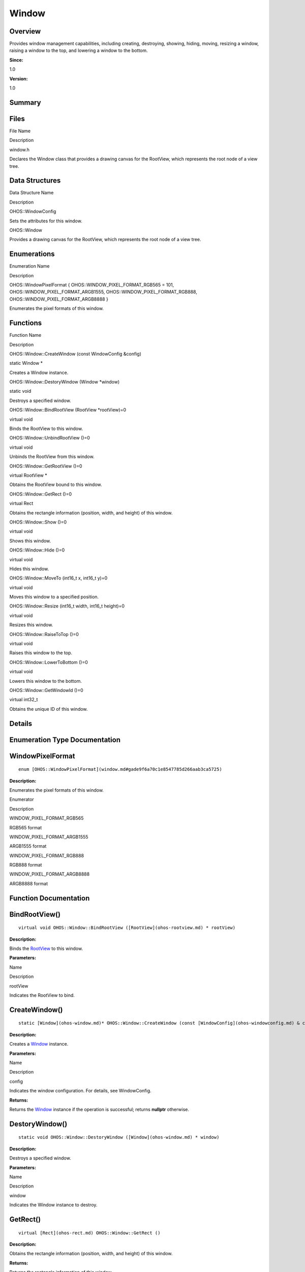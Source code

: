 Window
======

**Overview**\ 
--------------

Provides window management capabilities, including creating, destroying,
showing, hiding, moving, resizing a window, raising a window to the top,
and lowering a window to the bottom.

**Since:**

1.0

**Version:**

1.0

**Summary**\ 
-------------

Files
-----

.. raw:: html

   <table>

.. raw:: html

   <thead align="left">

.. raw:: html

   <tr id="row1002178223093522">

.. raw:: html

   <th class="cellrowborder" valign="top" width="50%" id="mcps1.1.3.1.1">

.. raw:: html

   <p id="p1000075184093522">

File Name

.. raw:: html

   </p>

.. raw:: html

   </th>

.. raw:: html

   <th class="cellrowborder" valign="top" width="50%" id="mcps1.1.3.1.2">

.. raw:: html

   <p id="p629661613093522">

Description

.. raw:: html

   </p>

.. raw:: html

   </th>

.. raw:: html

   </tr>

.. raw:: html

   </thead>

.. raw:: html

   <tbody>

.. raw:: html

   <tr id="row229642334093522">

.. raw:: html

   <td class="cellrowborder" valign="top" width="50%" headers="mcps1.1.3.1.1 ">

.. raw:: html

   <p id="p2099875752093522">

window.h

.. raw:: html

   </p>

.. raw:: html

   </td>

.. raw:: html

   <td class="cellrowborder" valign="top" width="50%" headers="mcps1.1.3.1.2 ">

.. raw:: html

   <p id="p737892012093522">

Declares the Window class that provides a drawing canvas for the
RootView, which represents the root node of a view tree.

.. raw:: html

   </p>

.. raw:: html

   </td>

.. raw:: html

   </tr>

.. raw:: html

   </tbody>

.. raw:: html

   </table>

Data Structures
---------------

.. raw:: html

   <table>

.. raw:: html

   <thead align="left">

.. raw:: html

   <tr id="row1881884897093522">

.. raw:: html

   <th class="cellrowborder" valign="top" width="50%" id="mcps1.1.3.1.1">

.. raw:: html

   <p id="p549563914093522">

Data Structure Name

.. raw:: html

   </p>

.. raw:: html

   </th>

.. raw:: html

   <th class="cellrowborder" valign="top" width="50%" id="mcps1.1.3.1.2">

.. raw:: html

   <p id="p1458560763093522">

Description

.. raw:: html

   </p>

.. raw:: html

   </th>

.. raw:: html

   </tr>

.. raw:: html

   </thead>

.. raw:: html

   <tbody>

.. raw:: html

   <tr id="row1624877854093522">

.. raw:: html

   <td class="cellrowborder" valign="top" width="50%" headers="mcps1.1.3.1.1 ">

.. raw:: html

   <p id="p799249980093522">

OHOS::WindowConfig

.. raw:: html

   </p>

.. raw:: html

   </td>

.. raw:: html

   <td class="cellrowborder" valign="top" width="50%" headers="mcps1.1.3.1.2 ">

.. raw:: html

   <p id="p925348020093522">

Sets the attributes for this window.

.. raw:: html

   </p>

.. raw:: html

   </td>

.. raw:: html

   </tr>

.. raw:: html

   <tr id="row2092831046093522">

.. raw:: html

   <td class="cellrowborder" valign="top" width="50%" headers="mcps1.1.3.1.1 ">

.. raw:: html

   <p id="p1149314282093522">

OHOS::Window

.. raw:: html

   </p>

.. raw:: html

   </td>

.. raw:: html

   <td class="cellrowborder" valign="top" width="50%" headers="mcps1.1.3.1.2 ">

.. raw:: html

   <p id="p392310609093522">

Provides a drawing canvas for the RootView, which represents the root
node of a view tree.

.. raw:: html

   </p>

.. raw:: html

   </td>

.. raw:: html

   </tr>

.. raw:: html

   </tbody>

.. raw:: html

   </table>

Enumerations
------------

.. raw:: html

   <table>

.. raw:: html

   <thead align="left">

.. raw:: html

   <tr id="row1312201832093522">

.. raw:: html

   <th class="cellrowborder" valign="top" width="50%" id="mcps1.1.3.1.1">

.. raw:: html

   <p id="p1469456556093522">

Enumeration Name

.. raw:: html

   </p>

.. raw:: html

   </th>

.. raw:: html

   <th class="cellrowborder" valign="top" width="50%" id="mcps1.1.3.1.2">

.. raw:: html

   <p id="p2047773330093522">

Description

.. raw:: html

   </p>

.. raw:: html

   </th>

.. raw:: html

   </tr>

.. raw:: html

   </thead>

.. raw:: html

   <tbody>

.. raw:: html

   <tr id="row511751926093522">

.. raw:: html

   <td class="cellrowborder" valign="top" width="50%" headers="mcps1.1.3.1.1 ">

.. raw:: html

   <p id="p1457001253093522">

OHOS::WindowPixelFormat { OHOS::WINDOW_PIXEL_FORMAT_RGB565 = 101,
OHOS::WINDOW_PIXEL_FORMAT_ARGB1555, OHOS::WINDOW_PIXEL_FORMAT_RGB888,
OHOS::WINDOW_PIXEL_FORMAT_ARGB8888 }

.. raw:: html

   </p>

.. raw:: html

   </td>

.. raw:: html

   <td class="cellrowborder" valign="top" width="50%" headers="mcps1.1.3.1.2 ">

.. raw:: html

   <p id="p375968203093522">

Enumerates the pixel formats of this window.

.. raw:: html

   </p>

.. raw:: html

   </td>

.. raw:: html

   </tr>

.. raw:: html

   </tbody>

.. raw:: html

   </table>

Functions
---------

.. raw:: html

   <table>

.. raw:: html

   <thead align="left">

.. raw:: html

   <tr id="row923062013093522">

.. raw:: html

   <th class="cellrowborder" valign="top" width="50%" id="mcps1.1.3.1.1">

.. raw:: html

   <p id="p1604827251093522">

Function Name

.. raw:: html

   </p>

.. raw:: html

   </th>

.. raw:: html

   <th class="cellrowborder" valign="top" width="50%" id="mcps1.1.3.1.2">

.. raw:: html

   <p id="p1963434332093522">

Description

.. raw:: html

   </p>

.. raw:: html

   </th>

.. raw:: html

   </tr>

.. raw:: html

   </thead>

.. raw:: html

   <tbody>

.. raw:: html

   <tr id="row337757630093522">

.. raw:: html

   <td class="cellrowborder" valign="top" width="50%" headers="mcps1.1.3.1.1 ">

.. raw:: html

   <p id="p1143000983093522">

OHOS::Window::CreateWindow (const WindowConfig &config)

.. raw:: html

   </p>

.. raw:: html

   </td>

.. raw:: html

   <td class="cellrowborder" valign="top" width="50%" headers="mcps1.1.3.1.2 ">

.. raw:: html

   <p id="p395382747093522">

static Window \*

.. raw:: html

   </p>

.. raw:: html

   <p id="p1623068620093522">

Creates a Window instance.

.. raw:: html

   </p>

.. raw:: html

   </td>

.. raw:: html

   </tr>

.. raw:: html

   <tr id="row808224078093522">

.. raw:: html

   <td class="cellrowborder" valign="top" width="50%" headers="mcps1.1.3.1.1 ">

.. raw:: html

   <p id="p628375143093522">

OHOS::Window::DestoryWindow (Window \*window)

.. raw:: html

   </p>

.. raw:: html

   </td>

.. raw:: html

   <td class="cellrowborder" valign="top" width="50%" headers="mcps1.1.3.1.2 ">

.. raw:: html

   <p id="p26456372093522">

static void

.. raw:: html

   </p>

.. raw:: html

   <p id="p1880427746093522">

Destroys a specified window.

.. raw:: html

   </p>

.. raw:: html

   </td>

.. raw:: html

   </tr>

.. raw:: html

   <tr id="row814377084093522">

.. raw:: html

   <td class="cellrowborder" valign="top" width="50%" headers="mcps1.1.3.1.1 ">

.. raw:: html

   <p id="p762110330093522">

OHOS::Window::BindRootView (RootView \*rootView)=0

.. raw:: html

   </p>

.. raw:: html

   </td>

.. raw:: html

   <td class="cellrowborder" valign="top" width="50%" headers="mcps1.1.3.1.2 ">

.. raw:: html

   <p id="p454661806093522">

virtual void

.. raw:: html

   </p>

.. raw:: html

   <p id="p426575790093522">

Binds the RootView to this window.

.. raw:: html

   </p>

.. raw:: html

   </td>

.. raw:: html

   </tr>

.. raw:: html

   <tr id="row2018517608093522">

.. raw:: html

   <td class="cellrowborder" valign="top" width="50%" headers="mcps1.1.3.1.1 ">

.. raw:: html

   <p id="p3371061093522">

OHOS::Window::UnbindRootView ()=0

.. raw:: html

   </p>

.. raw:: html

   </td>

.. raw:: html

   <td class="cellrowborder" valign="top" width="50%" headers="mcps1.1.3.1.2 ">

.. raw:: html

   <p id="p158809682093522">

virtual void

.. raw:: html

   </p>

.. raw:: html

   <p id="p1594262645093522">

Unbinds the RootView from this window.

.. raw:: html

   </p>

.. raw:: html

   </td>

.. raw:: html

   </tr>

.. raw:: html

   <tr id="row1741152235093522">

.. raw:: html

   <td class="cellrowborder" valign="top" width="50%" headers="mcps1.1.3.1.1 ">

.. raw:: html

   <p id="p2093845758093522">

OHOS::Window::GetRootView ()=0

.. raw:: html

   </p>

.. raw:: html

   </td>

.. raw:: html

   <td class="cellrowborder" valign="top" width="50%" headers="mcps1.1.3.1.2 ">

.. raw:: html

   <p id="p345147682093522">

virtual RootView \*

.. raw:: html

   </p>

.. raw:: html

   <p id="p1079204155093522">

Obtains the RootView bound to this window.

.. raw:: html

   </p>

.. raw:: html

   </td>

.. raw:: html

   </tr>

.. raw:: html

   <tr id="row1473315831093522">

.. raw:: html

   <td class="cellrowborder" valign="top" width="50%" headers="mcps1.1.3.1.1 ">

.. raw:: html

   <p id="p232472449093522">

OHOS::Window::GetRect ()=0

.. raw:: html

   </p>

.. raw:: html

   </td>

.. raw:: html

   <td class="cellrowborder" valign="top" width="50%" headers="mcps1.1.3.1.2 ">

.. raw:: html

   <p id="p1638218988093522">

virtual Rect

.. raw:: html

   </p>

.. raw:: html

   <p id="p2033285785093522">

Obtains the rectangle information (position, width, and height) of this
window.

.. raw:: html

   </p>

.. raw:: html

   </td>

.. raw:: html

   </tr>

.. raw:: html

   <tr id="row1365632378093522">

.. raw:: html

   <td class="cellrowborder" valign="top" width="50%" headers="mcps1.1.3.1.1 ">

.. raw:: html

   <p id="p1302821660093522">

OHOS::Window::Show ()=0

.. raw:: html

   </p>

.. raw:: html

   </td>

.. raw:: html

   <td class="cellrowborder" valign="top" width="50%" headers="mcps1.1.3.1.2 ">

.. raw:: html

   <p id="p1405955152093522">

virtual void

.. raw:: html

   </p>

.. raw:: html

   <p id="p1868197400093522">

Shows this window.

.. raw:: html

   </p>

.. raw:: html

   </td>

.. raw:: html

   </tr>

.. raw:: html

   <tr id="row573818364093522">

.. raw:: html

   <td class="cellrowborder" valign="top" width="50%" headers="mcps1.1.3.1.1 ">

.. raw:: html

   <p id="p2081347178093522">

OHOS::Window::Hide ()=0

.. raw:: html

   </p>

.. raw:: html

   </td>

.. raw:: html

   <td class="cellrowborder" valign="top" width="50%" headers="mcps1.1.3.1.2 ">

.. raw:: html

   <p id="p1105987176093522">

virtual void

.. raw:: html

   </p>

.. raw:: html

   <p id="p541639046093522">

Hides this window.

.. raw:: html

   </p>

.. raw:: html

   </td>

.. raw:: html

   </tr>

.. raw:: html

   <tr id="row1228743745093522">

.. raw:: html

   <td class="cellrowborder" valign="top" width="50%" headers="mcps1.1.3.1.1 ">

.. raw:: html

   <p id="p1434070053093522">

OHOS::Window::MoveTo (int16_t x, int16_t y)=0

.. raw:: html

   </p>

.. raw:: html

   </td>

.. raw:: html

   <td class="cellrowborder" valign="top" width="50%" headers="mcps1.1.3.1.2 ">

.. raw:: html

   <p id="p685660912093522">

virtual void

.. raw:: html

   </p>

.. raw:: html

   <p id="p1752947105093522">

Moves this window to a specified position.

.. raw:: html

   </p>

.. raw:: html

   </td>

.. raw:: html

   </tr>

.. raw:: html

   <tr id="row207249391093522">

.. raw:: html

   <td class="cellrowborder" valign="top" width="50%" headers="mcps1.1.3.1.1 ">

.. raw:: html

   <p id="p889197233093522">

OHOS::Window::Resize (int16_t width, int16_t height)=0

.. raw:: html

   </p>

.. raw:: html

   </td>

.. raw:: html

   <td class="cellrowborder" valign="top" width="50%" headers="mcps1.1.3.1.2 ">

.. raw:: html

   <p id="p1930965719093522">

virtual void

.. raw:: html

   </p>

.. raw:: html

   <p id="p422054007093522">

Resizes this window.

.. raw:: html

   </p>

.. raw:: html

   </td>

.. raw:: html

   </tr>

.. raw:: html

   <tr id="row1093955752093522">

.. raw:: html

   <td class="cellrowborder" valign="top" width="50%" headers="mcps1.1.3.1.1 ">

.. raw:: html

   <p id="p1971075479093522">

OHOS::Window::RaiseToTop ()=0

.. raw:: html

   </p>

.. raw:: html

   </td>

.. raw:: html

   <td class="cellrowborder" valign="top" width="50%" headers="mcps1.1.3.1.2 ">

.. raw:: html

   <p id="p672651959093522">

virtual void

.. raw:: html

   </p>

.. raw:: html

   <p id="p702644549093522">

Raises this window to the top.

.. raw:: html

   </p>

.. raw:: html

   </td>

.. raw:: html

   </tr>

.. raw:: html

   <tr id="row890831769093522">

.. raw:: html

   <td class="cellrowborder" valign="top" width="50%" headers="mcps1.1.3.1.1 ">

.. raw:: html

   <p id="p1117276179093522">

OHOS::Window::LowerToBottom ()=0

.. raw:: html

   </p>

.. raw:: html

   </td>

.. raw:: html

   <td class="cellrowborder" valign="top" width="50%" headers="mcps1.1.3.1.2 ">

.. raw:: html

   <p id="p995306613093522">

virtual void

.. raw:: html

   </p>

.. raw:: html

   <p id="p1712057192093522">

Lowers this window to the bottom.

.. raw:: html

   </p>

.. raw:: html

   </td>

.. raw:: html

   </tr>

.. raw:: html

   <tr id="row2137301226093522">

.. raw:: html

   <td class="cellrowborder" valign="top" width="50%" headers="mcps1.1.3.1.1 ">

.. raw:: html

   <p id="p768148746093522">

OHOS::Window::GetWindowId ()=0

.. raw:: html

   </p>

.. raw:: html

   </td>

.. raw:: html

   <td class="cellrowborder" valign="top" width="50%" headers="mcps1.1.3.1.2 ">

.. raw:: html

   <p id="p1429255263093522">

virtual int32_t

.. raw:: html

   </p>

.. raw:: html

   <p id="p1213482297093522">

Obtains the unique ID of this window.

.. raw:: html

   </p>

.. raw:: html

   </td>

.. raw:: html

   </tr>

.. raw:: html

   </tbody>

.. raw:: html

   </table>

**Details**\ 
-------------

**Enumeration Type Documentation**\ 
------------------------------------

WindowPixelFormat
-----------------

::

   enum [OHOS::WindowPixelFormat](window.md#gade9f6a70c1e8547785d266aab3ca5725)

**Description:**

Enumerates the pixel formats of this window.

.. raw:: html

   <table>

.. raw:: html

   <thead align="left">

.. raw:: html

   <tr id="row400260670093522">

.. raw:: html

   <th class="cellrowborder" valign="top" width="50%" id="mcps1.1.3.1.1">

.. raw:: html

   <p id="p1729410217093522">

Enumerator

.. raw:: html

   </p>

.. raw:: html

   </th>

.. raw:: html

   <th class="cellrowborder" valign="top" width="50%" id="mcps1.1.3.1.2">

.. raw:: html

   <p id="p864349340093522">

Description

.. raw:: html

   </p>

.. raw:: html

   </th>

.. raw:: html

   </tr>

.. raw:: html

   </thead>

.. raw:: html

   <tbody>

.. raw:: html

   <tr id="row140297532093522">

.. raw:: html

   <td class="cellrowborder" valign="top" width="50%" headers="mcps1.1.3.1.1 ">

WINDOW_PIXEL_FORMAT_RGB565

.. raw:: html

   </td>

.. raw:: html

   <td class="cellrowborder" valign="top" width="50%" headers="mcps1.1.3.1.2 ">

.. raw:: html

   <p id="p2131224570093522">

RGB565 format

.. raw:: html

   </p>

.. raw:: html

   </td>

.. raw:: html

   </tr>

.. raw:: html

   <tr id="row1797088418093522">

.. raw:: html

   <td class="cellrowborder" valign="top" width="50%" headers="mcps1.1.3.1.1 ">

WINDOW_PIXEL_FORMAT_ARGB1555

.. raw:: html

   </td>

.. raw:: html

   <td class="cellrowborder" valign="top" width="50%" headers="mcps1.1.3.1.2 ">

.. raw:: html

   <p id="p1391443577093522">

ARGB1555 format

.. raw:: html

   </p>

.. raw:: html

   </td>

.. raw:: html

   </tr>

.. raw:: html

   <tr id="row1205692694093522">

.. raw:: html

   <td class="cellrowborder" valign="top" width="50%" headers="mcps1.1.3.1.1 ">

WINDOW_PIXEL_FORMAT_RGB888

.. raw:: html

   </td>

.. raw:: html

   <td class="cellrowborder" valign="top" width="50%" headers="mcps1.1.3.1.2 ">

.. raw:: html

   <p id="p1522656366093522">

RGB888 format

.. raw:: html

   </p>

.. raw:: html

   </td>

.. raw:: html

   </tr>

.. raw:: html

   <tr id="row208326974093522">

.. raw:: html

   <td class="cellrowborder" valign="top" width="50%" headers="mcps1.1.3.1.1 ">

WINDOW_PIXEL_FORMAT_ARGB8888

.. raw:: html

   </td>

.. raw:: html

   <td class="cellrowborder" valign="top" width="50%" headers="mcps1.1.3.1.2 ">

.. raw:: html

   <p id="p1037543718093522">

ARGB8888 format

.. raw:: html

   </p>

.. raw:: html

   </td>

.. raw:: html

   </tr>

.. raw:: html

   </tbody>

.. raw:: html

   </table>

**Function Documentation**\ 
----------------------------

BindRootView()
--------------

::

   virtual void OHOS::Window::BindRootView ([RootView](ohos-rootview.md) * rootView)

**Description:**

Binds the `RootView <ohos-rootview.md>`__ to this window.

**Parameters:**

.. raw:: html

   <table>

.. raw:: html

   <thead align="left">

.. raw:: html

   <tr id="row1725648960093522">

.. raw:: html

   <th class="cellrowborder" valign="top" width="50%" id="mcps1.1.3.1.1">

.. raw:: html

   <p id="p801511851093522">

Name

.. raw:: html

   </p>

.. raw:: html

   </th>

.. raw:: html

   <th class="cellrowborder" valign="top" width="50%" id="mcps1.1.3.1.2">

.. raw:: html

   <p id="p1911780876093522">

Description

.. raw:: html

   </p>

.. raw:: html

   </th>

.. raw:: html

   </tr>

.. raw:: html

   </thead>

.. raw:: html

   <tbody>

.. raw:: html

   <tr id="row2052002571093522">

.. raw:: html

   <td class="cellrowborder" valign="top" width="50%" headers="mcps1.1.3.1.1 ">

rootView

.. raw:: html

   </td>

.. raw:: html

   <td class="cellrowborder" valign="top" width="50%" headers="mcps1.1.3.1.2 ">

Indicates the RootView to bind.

.. raw:: html

   </td>

.. raw:: html

   </tr>

.. raw:: html

   </tbody>

.. raw:: html

   </table>

CreateWindow()
--------------

::

   static [Window](ohos-window.md)* OHOS::Window::CreateWindow (const [WindowConfig](ohos-windowconfig.md) & config)

**Description:**

Creates a `Window <ohos-window.md>`__ instance.

**Parameters:**

.. raw:: html

   <table>

.. raw:: html

   <thead align="left">

.. raw:: html

   <tr id="row45740337093522">

.. raw:: html

   <th class="cellrowborder" valign="top" width="50%" id="mcps1.1.3.1.1">

.. raw:: html

   <p id="p480069026093522">

Name

.. raw:: html

   </p>

.. raw:: html

   </th>

.. raw:: html

   <th class="cellrowborder" valign="top" width="50%" id="mcps1.1.3.1.2">

.. raw:: html

   <p id="p1306718185093522">

Description

.. raw:: html

   </p>

.. raw:: html

   </th>

.. raw:: html

   </tr>

.. raw:: html

   </thead>

.. raw:: html

   <tbody>

.. raw:: html

   <tr id="row478099065093522">

.. raw:: html

   <td class="cellrowborder" valign="top" width="50%" headers="mcps1.1.3.1.1 ">

config

.. raw:: html

   </td>

.. raw:: html

   <td class="cellrowborder" valign="top" width="50%" headers="mcps1.1.3.1.2 ">

Indicates the window configuration. For details, see WindowConfig.

.. raw:: html

   </td>

.. raw:: html

   </tr>

.. raw:: html

   </tbody>

.. raw:: html

   </table>

**Returns:**

Returns the `Window <ohos-window.md>`__ instance if the operation is
successful; returns **nullptr** otherwise.

DestoryWindow()
---------------

::

   static void OHOS::Window::DestoryWindow ([Window](ohos-window.md) * window)

**Description:**

Destroys a specified window.

**Parameters:**

.. raw:: html

   <table>

.. raw:: html

   <thead align="left">

.. raw:: html

   <tr id="row263024794093522">

.. raw:: html

   <th class="cellrowborder" valign="top" width="50%" id="mcps1.1.3.1.1">

.. raw:: html

   <p id="p1093330173093522">

Name

.. raw:: html

   </p>

.. raw:: html

   </th>

.. raw:: html

   <th class="cellrowborder" valign="top" width="50%" id="mcps1.1.3.1.2">

.. raw:: html

   <p id="p992541186093522">

Description

.. raw:: html

   </p>

.. raw:: html

   </th>

.. raw:: html

   </tr>

.. raw:: html

   </thead>

.. raw:: html

   <tbody>

.. raw:: html

   <tr id="row621426409093522">

.. raw:: html

   <td class="cellrowborder" valign="top" width="50%" headers="mcps1.1.3.1.1 ">

window

.. raw:: html

   </td>

.. raw:: html

   <td class="cellrowborder" valign="top" width="50%" headers="mcps1.1.3.1.2 ">

Indicates the Window instance to destroy.

.. raw:: html

   </td>

.. raw:: html

   </tr>

.. raw:: html

   </tbody>

.. raw:: html

   </table>

GetRect()
---------

::

   virtual [Rect](ohos-rect.md) OHOS::Window::GetRect ()

**Description:**

Obtains the rectangle information (position, width, and height) of this
window.

**Returns:**

Returns the rectangle information of this window.

GetRootView()
-------------

::

   virtual [RootView](ohos-rootview.md)* OHOS::Window::GetRootView ()

**Description:**

Obtains the `RootView <ohos-rootview.md>`__ bound to this window.

**Returns:**

Returns the `RootView <ohos-rootview.md>`__ if available; returns
**nullptr** otherwise.

GetWindowId()
-------------

::

   virtual int32_t OHOS::Window::GetWindowId ()

**Description:**

Obtains the unique ID of this window.

The window ID is within [0, 31]. An ID will be reused after the current
window is destroyed. A maximum of 32 windows can be displayed at the
same time.

**Returns:**

Returns the unique ID of this window if the operation is successful;
returns **-1** otherwise.

Hide()
------

::

   virtual void OHOS::Window::Hide ()

**Description:**

Hides this window.

LowerToBottom()
---------------

::

   virtual void OHOS::Window::LowerToBottom ()

**Description:**

Lowers this window to the bottom.

MoveTo()
--------

::

   virtual void OHOS::Window::MoveTo (int16_t x, int16_t y )

**Description:**

Moves this window to a specified position.

**Parameters:**

.. raw:: html

   <table>

.. raw:: html

   <thead align="left">

.. raw:: html

   <tr id="row1434276207093522">

.. raw:: html

   <th class="cellrowborder" valign="top" width="50%" id="mcps1.1.3.1.1">

.. raw:: html

   <p id="p1755852698093522">

Name

.. raw:: html

   </p>

.. raw:: html

   </th>

.. raw:: html

   <th class="cellrowborder" valign="top" width="50%" id="mcps1.1.3.1.2">

.. raw:: html

   <p id="p1827512244093522">

Description

.. raw:: html

   </p>

.. raw:: html

   </th>

.. raw:: html

   </tr>

.. raw:: html

   </thead>

.. raw:: html

   <tbody>

.. raw:: html

   <tr id="row888830017093522">

.. raw:: html

   <td class="cellrowborder" valign="top" width="50%" headers="mcps1.1.3.1.1 ">

x

.. raw:: html

   </td>

.. raw:: html

   <td class="cellrowborder" valign="top" width="50%" headers="mcps1.1.3.1.2 ">

Indicates the x-coordinate of the target position.

.. raw:: html

   </td>

.. raw:: html

   </tr>

.. raw:: html

   <tr id="row1763055494093522">

.. raw:: html

   <td class="cellrowborder" valign="top" width="50%" headers="mcps1.1.3.1.1 ">

y

.. raw:: html

   </td>

.. raw:: html

   <td class="cellrowborder" valign="top" width="50%" headers="mcps1.1.3.1.2 ">

Indicates the y-coordinate of the target position.

.. raw:: html

   </td>

.. raw:: html

   </tr>

.. raw:: html

   </tbody>

.. raw:: html

   </table>

RaiseToTop()
------------

::

   virtual void OHOS::Window::RaiseToTop ()

**Description:**

Raises this window to the top.

Resize()
--------

::

   virtual void OHOS::Window::Resize (int16_t width, int16_t height )

**Description:**

Resizes this window.

**Parameters:**

.. raw:: html

   <table>

.. raw:: html

   <thead align="left">

.. raw:: html

   <tr id="row312033665093522">

.. raw:: html

   <th class="cellrowborder" valign="top" width="50%" id="mcps1.1.3.1.1">

.. raw:: html

   <p id="p834581489093522">

Name

.. raw:: html

   </p>

.. raw:: html

   </th>

.. raw:: html

   <th class="cellrowborder" valign="top" width="50%" id="mcps1.1.3.1.2">

.. raw:: html

   <p id="p1419849522093522">

Description

.. raw:: html

   </p>

.. raw:: html

   </th>

.. raw:: html

   </tr>

.. raw:: html

   </thead>

.. raw:: html

   <tbody>

.. raw:: html

   <tr id="row641914432093522">

.. raw:: html

   <td class="cellrowborder" valign="top" width="50%" headers="mcps1.1.3.1.1 ">

width

.. raw:: html

   </td>

.. raw:: html

   <td class="cellrowborder" valign="top" width="50%" headers="mcps1.1.3.1.2 ">

Indicates the new window width.

.. raw:: html

   </td>

.. raw:: html

   </tr>

.. raw:: html

   <tr id="row1730602488093522">

.. raw:: html

   <td class="cellrowborder" valign="top" width="50%" headers="mcps1.1.3.1.1 ">

height

.. raw:: html

   </td>

.. raw:: html

   <td class="cellrowborder" valign="top" width="50%" headers="mcps1.1.3.1.2 ">

Indicates the new window height.

.. raw:: html

   </td>

.. raw:: html

   </tr>

.. raw:: html

   </tbody>

.. raw:: html

   </table>

Show()
------

::

   virtual void OHOS::Window::Show ()

**Description:**

Shows this window.

UnbindRootView()
----------------

::

   virtual void OHOS::Window::UnbindRootView ()

**Description:**

Unbinds the `RootView <ohos-rootview.md>`__ from this window.

**Variable Documentation**\ 
----------------------------

opacity
-------

::

   uint8_t OHOS::WindowConfig::opacity

**Description:**

Opacity, within [0, 255]

option
------

::

   uint32_t OHOS::WindowConfig::option

**Description:**

Other options

pixelFormat
-----------

::

   [WindowPixelFormat](window.md#gade9f6a70c1e8547785d266aab3ca5725) OHOS::WindowConfig::pixelFormat

**Description:**

Pixel format

rect
----

::

   [Rect](ohos-rect.md) OHOS::WindowConfig::rect

**Description:**

`Rectangle <rectangle.md>`__
